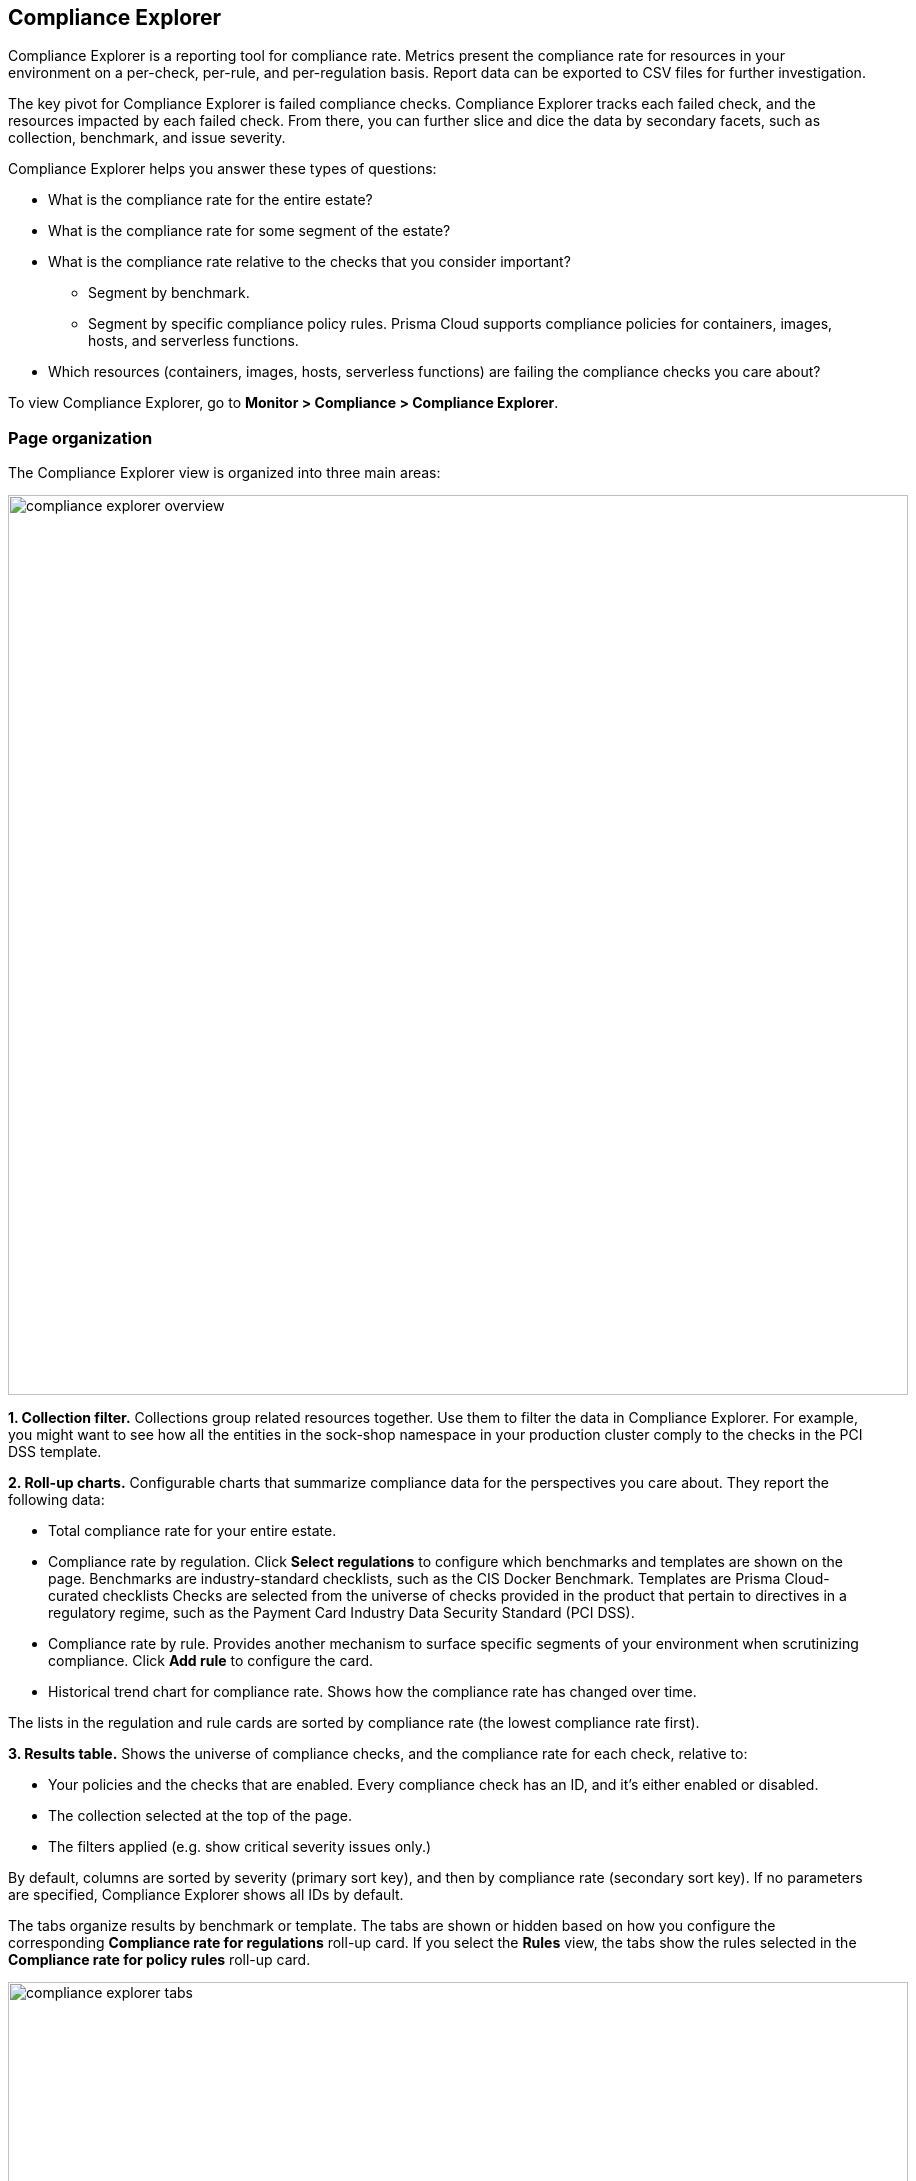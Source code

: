 == Compliance Explorer

Compliance Explorer is a reporting tool for compliance rate.
Metrics present the compliance rate for resources in your environment on a per-check, per-rule, and per-regulation basis.
Report data can be exported to CSV files for further investigation.

The key pivot for Compliance Explorer is failed compliance checks.
Compliance Explorer tracks each failed check, and the resources impacted by each failed check.
From there, you can further slice and dice the data by secondary facets, such as collection, benchmark, and issue severity.

Compliance Explorer helps you answer these types of questions:

* What is the compliance rate for the entire estate?
* What is the compliance rate for some segment of the estate?
* What is the compliance rate relative to the checks that you consider important?
** Segment by benchmark.
** Segment by specific compliance policy rules.
Prisma Cloud supports compliance policies for containers, images, hosts, and serverless functions.
* Which resources (containers, images, hosts, serverless functions) are failing the compliance checks you care about?

To view Compliance Explorer, go to *Monitor > Compliance > Compliance Explorer*.


=== Page organization

The Compliance Explorer view is organized into three main areas:

image::compliance_explorer_overview.png[width=900]

*1. Collection filter.*
Collections group related resources together.
Use them to filter the data in Compliance Explorer.
For example, you might want to see how all the entities in the sock-shop namespace in your production cluster comply to the checks in the PCI DSS template.

*2. Roll-up charts.*
Configurable charts that summarize compliance data for the perspectives you care about.
They report the following data:

* Total compliance rate for your entire estate.

* Compliance rate by regulation.
Click *Select regulations* to configure which benchmarks and templates are shown on the page.
Benchmarks are industry-standard checklists, such as the CIS Docker Benchmark.
Templates are Prisma Cloud-curated checklists
Checks are selected from the universe of checks provided in the product that pertain to directives in a regulatory regime, such as the Payment Card Industry Data Security Standard (PCI DSS).

* Compliance rate by rule.
Provides another mechanism to surface specific segments of your environment when scrutinizing compliance.
Click *Add rule* to configure the card.

* Historical trend chart for compliance rate.
Shows how the compliance rate has changed over time.

The lists in the regulation and rule cards are sorted by compliance rate (the lowest compliance rate first).

*3. Results table.*
Shows the universe of compliance checks, and the compliance rate for each check, relative to:

* Your policies and the checks that are enabled.
Every compliance check has an ID, and it's either enabled or disabled.
* The collection selected at the top of the page.
* The filters applied (e.g. show critical severity issues only.)

By default, columns are sorted by severity (primary sort key), and then by compliance rate (secondary sort key).
If no parameters are specified, Compliance Explorer shows all IDs by default.

ifdef::prisma_cloud[]

Use the *Category:Prisma Cloud Labs* filter in the table to show the xref:./prisma_cloud_compliance_checks.adoc#malware[malware scanning] results obtained using Advanced WildFire after an xref:../agentless-scanning/agentless-scanning.adoc[agentless scan].

endif::prisma_cloud[]

The tabs organize results by benchmark or template.
The tabs are shown or hidden based on how you configure the corresponding *Compliance rate for regulations* roll-up card.
If you select the *Rules* view, the tabs show the rules selected in the *Compliance rate for policy rules* roll-up card.

image::compliance_explorer_tabs.png[width=900]

Filters let you show failed checks only by setting the *Status* key to *Failed*:

image::compliance_explorer_filter.png[width=900]

After narrowing your view of the data with collections and filters, you can export the data in the table to a CSV file.


=== Statistics

The data in Compliance Explorer is calculated every time the page is loaded, and it's based on data from the latest scan.
Data in the trend graph is based on snapshots taken every 24 hours.

You can force Console to recalculate statistics from the latest scan data by clicking the *Refresh* button.
The *Refresh* button displays a red indicator when there's a change in the following resources in your environment:

* Containers.
* Images.
* Hosts.
* Serverless functions.

For example, the refresh indicator is shown when new containers are detected.
It's also shown when containers are deleted.

No red refresh indicator is shown if you simply change the compliance policy.
If you change the compliance policy, manually force Prisma Cloud to rescan your environment (or wait for the next periodic scan), and then refresh the Compliance Explorer.
